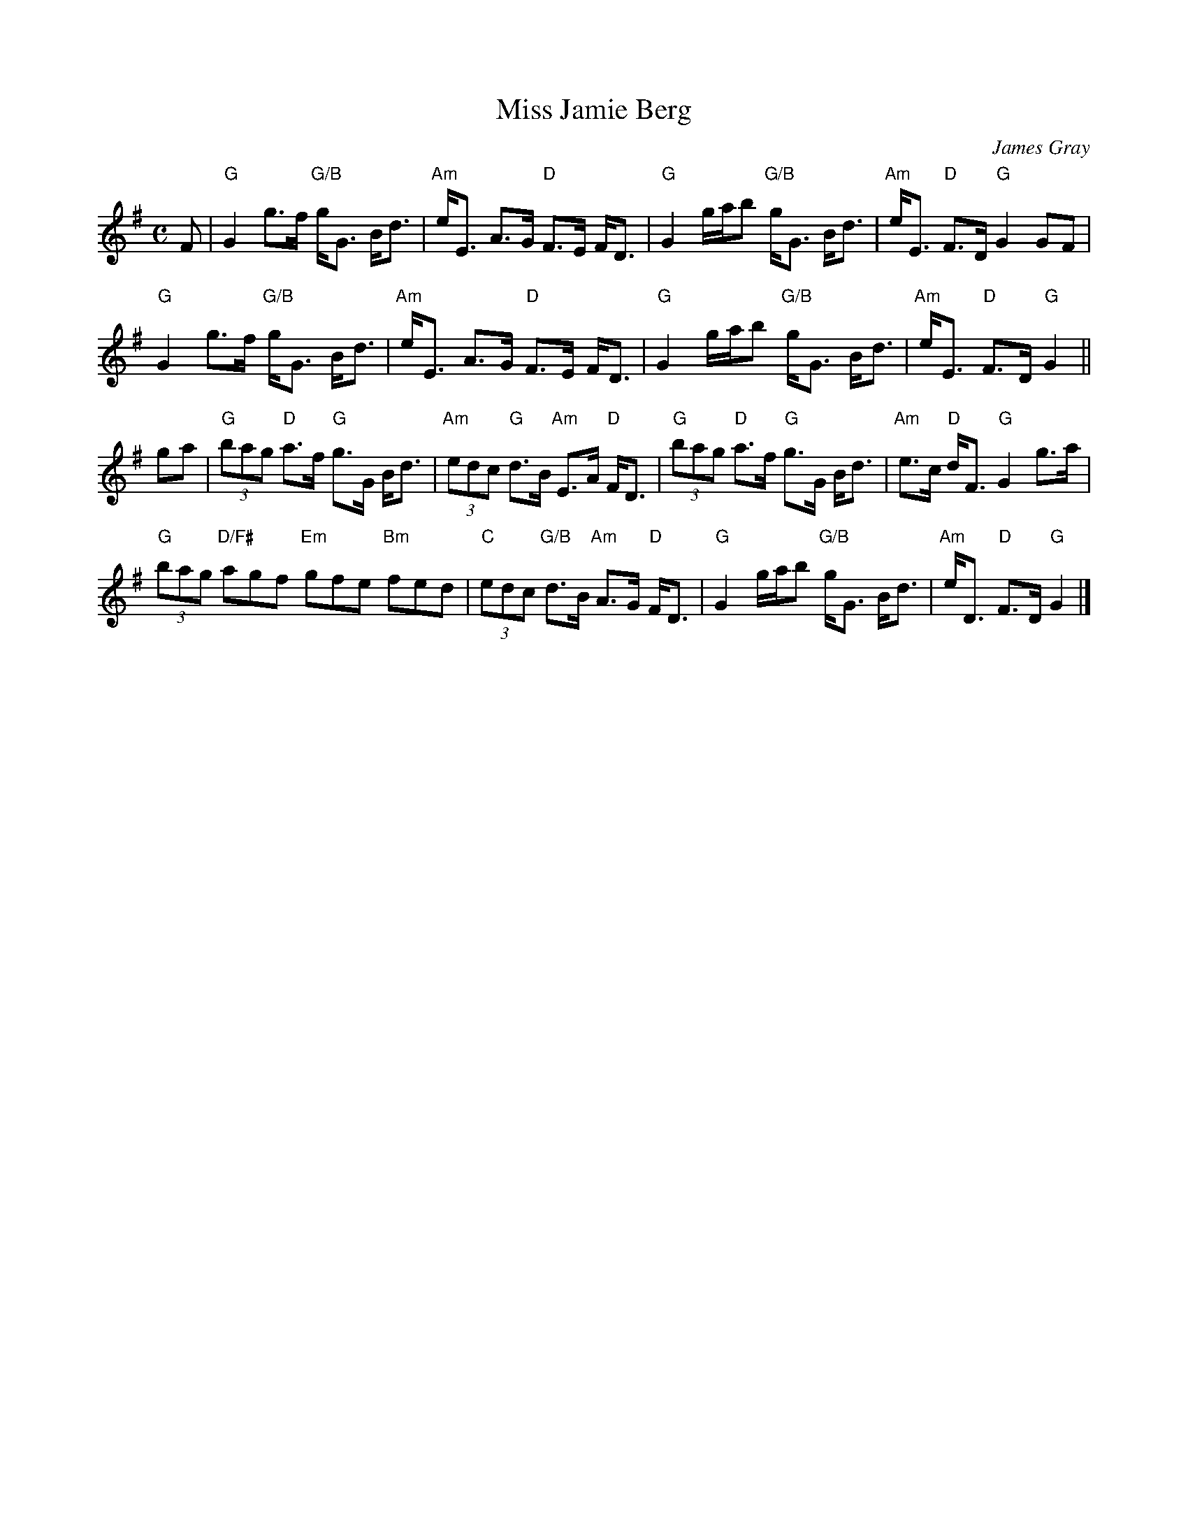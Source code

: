 X: 1
T: Miss Jamie Berg
C: James Gray
R: strathspey
B: Alex & James Gray "Tweeddale Collection" p.44 #2,5
N: Tune for The Black Squirrel
Z: 2013 John Chambers <jc:trillian.mit.edu>
S: PDF from Susie Petrov 2013-9
M: C
L: 1/8
K: G
F |\
"G"G2 g>f "G/B"g<G B<d | "Am"e<E A>G "D"F>E F<D |\
"G"G2 g/a/b "G/B"g<G B<d | "Am"e<E "D"F>D "G"G2 GF |
"G"G2 g>f "G/B"g<G B<d | "Am"e<E A>G "D"F>E F<D |\
"G"G2 g/a/b "G/B"g<G B<d | "Am"e<E "D"F>D "G"G2 ||
ga |\
"G"(3bag "D"a>f "G"g>G B<d | "Am"(3edc "G"d>B "Am"E>A "D"F<D |\
"G"(3bag "D"a>f "G"g>G B<d | "Am"e>c "D"d<F "G"G2 g>a |
"G"(3bag "D/F#"agf "Em"gfe "Bm"fed | "C"(3edc "G/B"d>B "Am"A>G "D"F<D |\
"G"G2 g/a/b "G/B"g<G B<d | "Am"e<D "D"F>D "G"G2 |]
